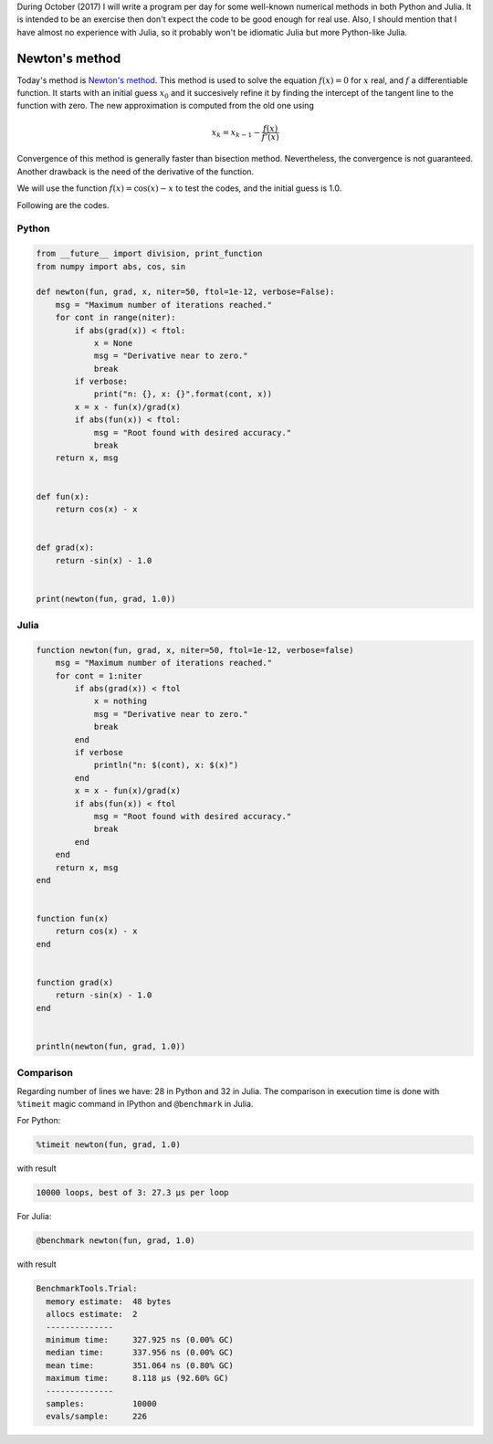 .. title: Numerical methods challenge: Day 3
.. slug: numerical-03
.. date: 2017-10-03 19:26:13 UTC-05:00
.. tags: numerical methods, python, julia, scientific computing, root finding
.. category:  Scientific Computing
.. type: text
.. has_math: yes

During October (2017) I will write a program per day for some well-known
numerical methods in both Python and Julia. It is intended to be an exercise
then don't expect the code to be good enough for real use. Also,
I should mention that I have almost no experience with Julia, so it
probably won't be idiomatic Julia but more Python-like Julia.

Newton's method
===============

Today's method is  
`Newton's method <https://en.wikipedia.org/wiki/Newton%27s_method>`_.
This method is used to solve the equation :math:`f(x) = 0`
for :math:`x` real, and :math:`f`  a differentiable function.
It starts with an initial guess :math:`x_0` and it succesively refine it
by finding the intercept of the tangent line to the function with zero.
The new approximation is computed from the old one using

.. math::

    x_k = x_{k-1} - \frac{f(x)}{f'(x)} 


Convergence of this method is generally faster than bisection method.
Nevertheless, the convergence is not guaranteed. Another drawback is the
need of the derivative of the function.

We will use the function :math:`f(x) = \cos(x) - x` to test the codes,
and the initial guess is 1.0.

Following are the codes.

Python
------

.. code:: python

    from __future__ import division, print_function
    from numpy import abs, cos, sin

    def newton(fun, grad, x, niter=50, ftol=1e-12, verbose=False):
        msg = "Maximum number of iterations reached."
        for cont in range(niter):
            if abs(grad(x)) < ftol:
                x = None
                msg = "Derivative near to zero."
                break
            if verbose:
                print("n: {}, x: {}".format(cont, x))
            x = x - fun(x)/grad(x)
            if abs(fun(x)) < ftol:
                msg = "Root found with desired accuracy."
                break
        return x, msg


    def fun(x):
        return cos(x) - x


    def grad(x):
        return -sin(x) - 1.0


    print(newton(fun, grad, 1.0))




Julia
-----

.. code:: julia

    function newton(fun, grad, x, niter=50, ftol=1e-12, verbose=false)
        msg = "Maximum number of iterations reached."
        for cont = 1:niter
            if abs(grad(x)) < ftol
                x = nothing
                msg = "Derivative near to zero."
                break
            end
            if verbose
                println("n: $(cont), x: $(x)")
            end
            x = x - fun(x)/grad(x)
            if abs(fun(x)) < ftol
                msg = "Root found with desired accuracy."
                break
            end
        end
        return x, msg
    end


    function fun(x)
        return cos(x) - x
    end


    function grad(x)
        return -sin(x) - 1.0
    end


    println(newton(fun, grad, 1.0))



Comparison
----------

Regarding number of lines we have: 28 in Python and 32 in Julia. The comparison
in execution time is done with ``%timeit`` magic command in IPython and
``@benchmark`` in Julia.

For Python:

.. code:: IPython

    %timeit newton(fun, grad, 1.0)

with result

.. code:: IPython

    10000 loops, best of 3: 27.3 µs per loop

For Julia:

.. code:: julia

    @benchmark newton(fun, grad, 1.0)

with result

.. code:: julia

    BenchmarkTools.Trial: 
      memory estimate:  48 bytes
      allocs estimate:  2
      --------------
      minimum time:     327.925 ns (0.00% GC)
      median time:      337.956 ns (0.00% GC)
      mean time:        351.064 ns (0.80% GC)
      maximum time:     8.118 μs (92.60% GC)
      --------------
      samples:          10000
      evals/sample:     226

